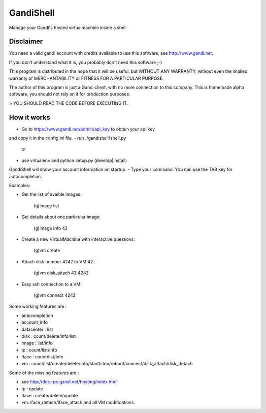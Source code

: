 GandiShell
==========

Manage your Gandi's hosted virtualmachine inside a shell

Disclaimer
----------

You need a valid gandi account with credits available to use
this software, see http://www.gandi.net.

If you don't understand what it is, you probably don't need
this software ;-)

This program is distributed in the hope that it will be useful,
but WITHOUT ANY WARRANTY; without even the implied warranty of
MERCHANTABILITY or FITNESS FOR A PARTICULAR PURPOSE.

The author of this program is just a Gandi client, with no
more connection to this company.
This is homemade alpha software, you should not rely on it
for production purposes.

> YOU SHOULD READ THE CODE BEFORE EXECUTING IT.

How it works
------------

- Go to https://www.gandi.net/admin/api_key to obtain your api key
and copy it in the config.ini file.
- run ./gandishell/shell.py
  or
- use virtualenv and python setup.py (develop|install)

GandiShell will show your account information on startup.
- Type your command. You can use the TAB key for autocompletion.

Examples:

- Get the list of avaible images:

    (g)image list
- Get details about one particular image:

    (g)image info 42
- Create a new VirtualMachine with interactive questions:

    (g)vm create

- Attach disk number 4242 to VM 42 :

    (g)vm disk_attach 42 4242
- Easy ssh connection to a VM:

    (g)vm connect 4242

Some working features are :

- autocompletion
- account_info
- datacenter : list
- disk : count/delete/info/list
- image : list/info
- ip : count/list/info
- iface : count/list/info
- vm : count/list/create/delete/info/start/stop/reboot/connect/disk_attach/disk_detach

Some of the missing features are :

- see http://doc.rpc.gandi.net/hosting/index.html
- ip : update
- iface : create/delete/update
- vm: iface_detach/iface_attach and all VM modifications.
